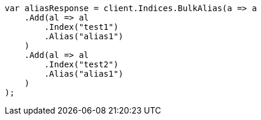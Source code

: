 // indices/aliases.asciidoc:222

////
IMPORTANT NOTE
==============
This file is generated from method Line222 in https://github.com/elastic/elasticsearch-net/tree/master/tests/Examples/Indices/AliasesPage.cs#L102-L126.
If you wish to submit a PR to change this example, please change the source method above and run

dotnet run -- asciidoc

from the ExamplesGenerator project directory, and submit a PR for the change at
https://github.com/elastic/elasticsearch-net/pulls
////

[source, csharp]
----
var aliasResponse = client.Indices.BulkAlias(a => a
    .Add(al => al
        .Index("test1")
        .Alias("alias1")
    )
    .Add(al => al
        .Index("test2")
        .Alias("alias1")
    )
);
----
